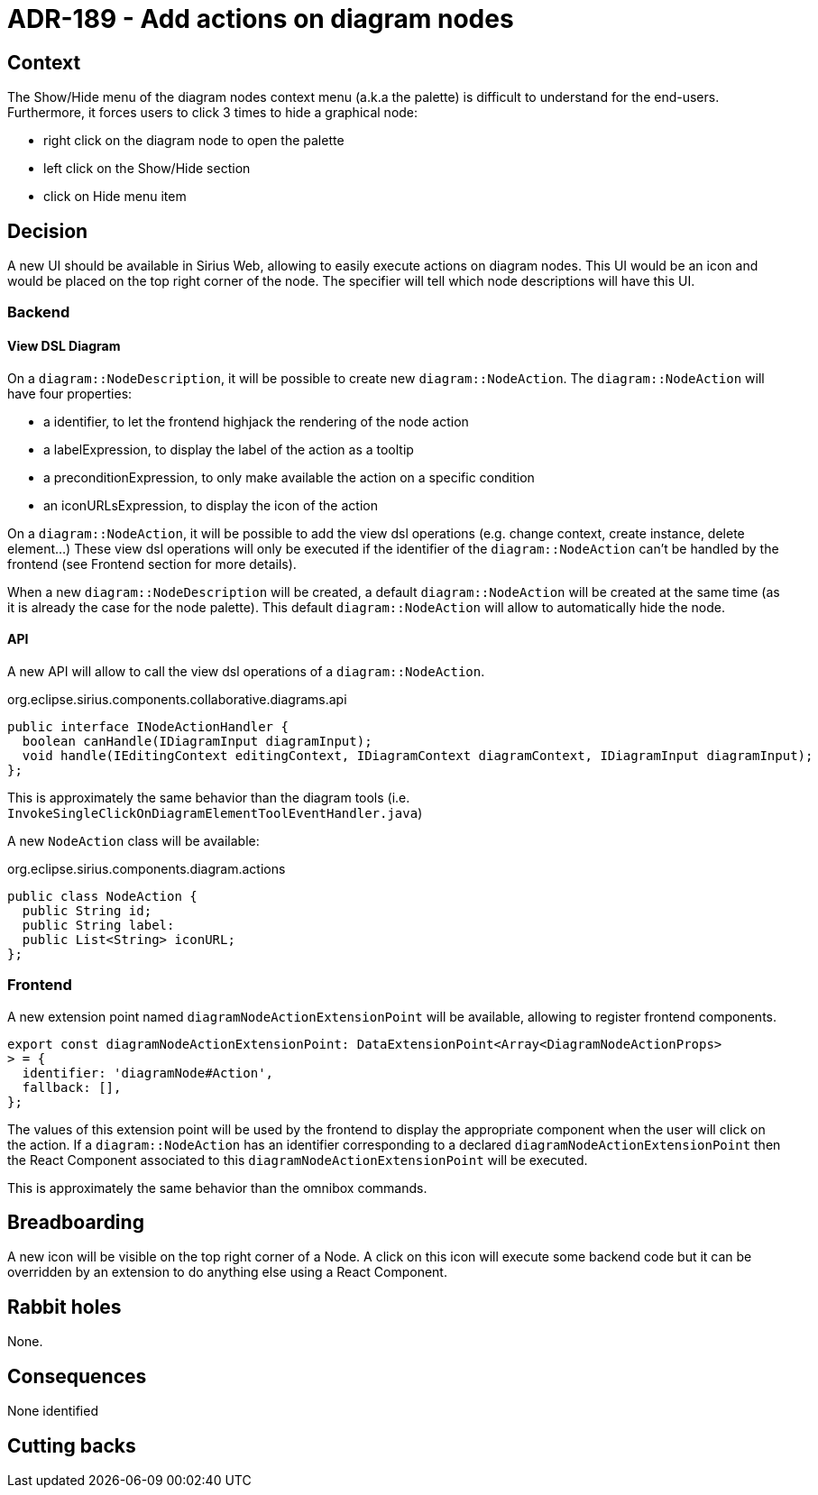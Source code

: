 = ADR-189 - Add actions on diagram nodes

== Context

The Show/Hide menu of the diagram nodes context menu (a.k.a the palette) is difficult to understand for the end-users.
Furthermore, it forces users to click 3 times to hide a graphical node:

- right click on the diagram node to open the palette
- left click on the Show/Hide section
- click on Hide menu item

== Decision

A new UI should be available in Sirius Web, allowing to easily execute actions on diagram nodes.
This UI would be an icon and would be placed on the top right corner of the node.
The specifier will tell which node descriptions will have this UI.

=== Backend

==== View DSL Diagram

On a `diagram::NodeDescription`, it will be possible to create new `diagram::NodeAction`.
The `diagram::NodeAction` will have four properties:

- a identifier, to let the frontend highjack the rendering of the node action
- a labelExpression, to display the label of the action as a tooltip
- a preconditionExpression, to only make available the action on a specific condition
- an iconURLsExpression, to display the icon of the action

On a `diagram::NodeAction`, it will be possible to add the view dsl operations (e.g. change context, create instance, delete element...)
These view dsl operations will only be executed if the identifier of the `diagram::NodeAction` can't be handled by the frontend (see Frontend section for more details).

When a new `diagram::NodeDescription` will be created, a default `diagram::NodeAction` will be created at the same time (as it is already the case for the node palette).
This default `diagram::NodeAction` will allow to automatically hide the node.

==== API

A new API will allow to call the view dsl operations of a `diagram::NodeAction`.

.org.eclipse.sirius.components.collaborative.diagrams.api
[code,java]
----
public interface INodeActionHandler {
  boolean canHandle(IDiagramInput diagramInput);
  void handle(IEditingContext editingContext, IDiagramContext diagramContext, IDiagramInput diagramInput);
};
----

This is approximately the same behavior than the diagram tools (i.e. `InvokeSingleClickOnDiagramElementToolEventHandler.java`)


A new `NodeAction` class will be available:

.org.eclipse.sirius.components.diagram.actions
[code,java]
----
public class NodeAction {
  public String id;
  public String label:
  public List<String> iconURL;
};
----

=== Frontend

A new extension point named `diagramNodeActionExtensionPoint` will be available, allowing to register frontend components.

[code,typescript]
----
export const diagramNodeActionExtensionPoint: DataExtensionPoint<Array<DiagramNodeActionProps>
> = {
  identifier: 'diagramNode#Action',
  fallback: [],
};
----

The values of this extension point will be used by the frontend to display the appropriate component when the user will click on the action.
If a `diagram::NodeAction` has an identifier corresponding to a declared `diagramNodeActionExtensionPoint` then the React Component associated to this `diagramNodeActionExtensionPoint` will be executed.

This is approximately the same behavior than the omnibox commands.

== Breadboarding

A new icon will be visible on the top right corner of a Node.
A click on this icon will execute some backend code but it can be overridden by an extension to do anything else using a React Component.

== Rabbit holes

None.

== Consequences

None identified

== Cutting backs
